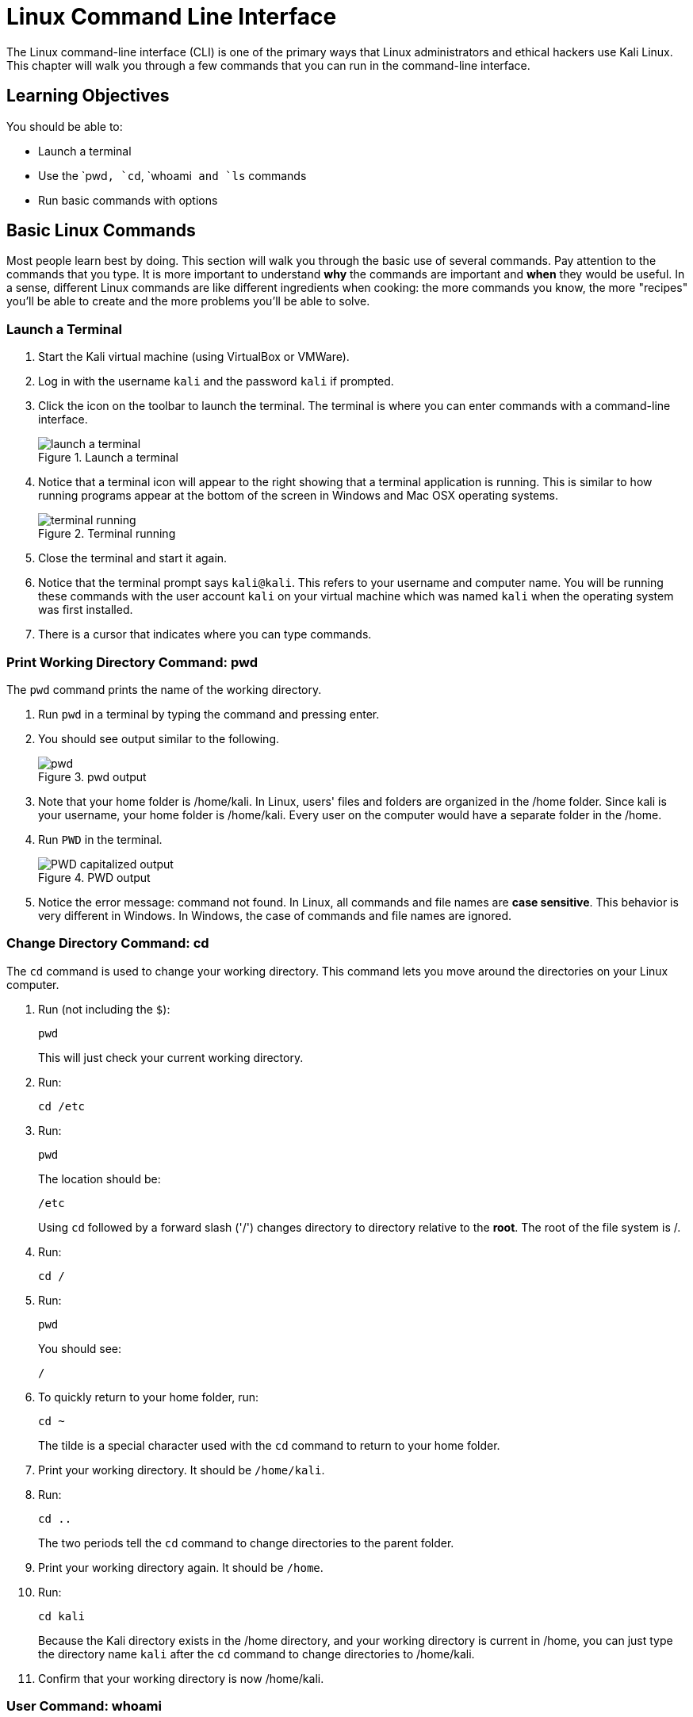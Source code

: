 = Linux Command Line Interface

The Linux command-line interface (CLI) is one of the primary ways that Linux administrators and ethical hackers use Kali Linux. This chapter will walk you through a few commands that you can run in the command-line interface.

== Learning Objectives

You should be able to:

* Launch a terminal
* Use the `pwd``, `cd``, `whoami`` and `ls`` commands
* Run basic commands with options

== Basic Linux Commands

Most people learn best by doing. This section will walk you through the basic use of several commands. Pay attention to the commands that you type. It is more important to understand *why* the commands are important and *when* they would be useful. In a sense, different Linux commands are like different ingredients when cooking: the more commands you know, the more "recipes" you'll be able to create and the more problems you'll be able to solve.

=== Launch a Terminal

. Start the Kali virtual machine (using VirtualBox or VMWare).
. Log in with the username `kali` and the password `kali` if prompted.
. Click the icon on the toolbar to launch the terminal. The terminal is where you can enter commands with a command-line interface.
+
.Launch a terminal
image::start-terminal.png[launch a terminal]
. Notice that a terminal icon will appear to the right showing that a terminal application is running. This is similar to how running programs appear at the bottom of the screen in Windows and Mac OSX operating systems.
+
.Terminal running
image::terminal-running.png[terminal running]
. Close the terminal and start it again.
. Notice that the terminal prompt says `kali@kali`. This refers to your username and computer name. You will be running these commands with the user account `kali` on your virtual machine which was named `kali` when the operating system was first installed.
. There is a cursor that indicates where you can type commands.

=== Print Working Directory Command: pwd

The `pwd` command prints the name of the working directory.

. Run `pwd` in a terminal by typing the command and pressing enter.
. You should see output similar to the following.
+
.pwd output
image::pwd.png[]
. Note that your home folder is /home/kali. In Linux, users' files and folders are organized in the /home folder. Since kali is your username, your home folder is /home/kali. Every user on the computer would have a separate folder in the /home.
. Run `PWD` in the terminal.
+
.PWD output
image::PWD-caps.png[PWD capitalized output]
. Notice the error message: command not found. In Linux, all commands and file names are *case sensitive*. This behavior is very different in Windows. In Windows, the case of commands and file names are ignored.

=== Change Directory Command: cd

The `cd` command is used to change your working directory. This command lets you move around the directories on your Linux computer.

. Run (not including the `$`):
+
----
pwd
----
+
This will just check your current working directory.
. Run:
+
----
cd /etc
----
. Run:
+
----
pwd
----
+
The location should be:
+
----
/etc
----
+
Using `cd` followed by a forward slash ('/') changes directory to directory relative to the *root*. The root of the file system is /.
. Run:
+
----
cd /
----
. Run:
+
----
pwd
----
+
You should see:
+
----
/
----
. To quickly return to your home folder, run:
+
----
cd ~
----
+
The tilde is a special character used with the `cd` command to return to your home folder.
. Print your working directory. It should be `/home/kali`.
. Run:
+
----
cd ..
----
+
The two periods tell the `cd` command to change directories to the parent folder.
. Print your working directory again. It should be `/home`.
. Run:
+
----
cd kali
----
+
Because the Kali directory exists in the /home directory, and your working directory is current in /home, you can just type the directory name `kali` after the `cd` command to change directories to /home/kali.
. Confirm that your working directory is now /home/kali.

=== User Command: whoami

The `whoami` command tells you the account that you are currently logged in as. It might seem obvious right now since you have only logged in with the kali user account, but there are times when you may need to log into systems with multiple accounts.

. Run:
+
----
whoami
----
+
You should see:
+
----
kali
----

Along with `pwd`, the `whoami` command can help you make sense of who you are and what you are doing (at least as far as using Linux is concerned).

=== List Command: ls

The `ls` command is used to list files. This is such a common command that even a simple 4-letter word had to be abbreviated to save Linux admins from getting carpal tunnel syndrome, apparently.

. Run the following command to navigate to your home folder.
+
----
cd ~
----
. Run:
+
----
ls
----
+
You will see the list of files and directories in your home folder.
+
.ls output in the home directory
image::ls-output.png[ls output in the home directory]
. Currently, there are just a bunch of folders--no files. Notice that they are laid out left to right. To view them in a list from top to bottom, run:
+
----
ls -l
----
+
.ls -l output
image::ls-l-output.png[ls -l output]
. There is a lot more information about each directory. For now, you can ignore all of the extra data presented. It is important to recognize that the `ls` command has several options. The `-l` option is used to show the listing in "long" format. Going forward, you will use command-line options for many different kinds of commands.

== Challenge

Adapt the commands in the previous section to complete the following tasks.

. Navigate to `/var`.
. Print your working directory.
. List the files and directories in a wide format.
. Navigate to the `www` directory that exists in the /var directory.
. Print your working directory.
. Print the name of the currently logged-in user.
. List the files and directories in a wide format.
. Navigate up one directory.
. Print your working directory.
. Return to your home folder.
. Print your working directory.

== Reflection

* Have terminals gone the way of the dinosaur?
* What advantages does a terminal have over a graphical interface?

